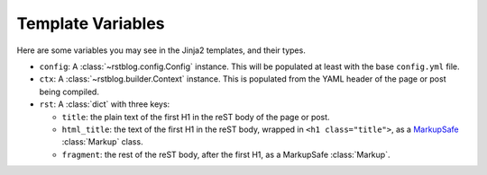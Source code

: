 Template Variables
==================

Here are some variables you may see in the Jinja2 templates, and their types.

- ``config``: A :class:`~rstblog.config.Config` instance. This will be
  populated at least with the base ``config.yml`` file.
- ``ctx``: A :class:`~rstblog.builder.Context` instance. This is populated from
  the YAML header of the page or post being compiled.
- ``rst``: A :class:`dict` with three keys:

  - ``title``: the plain text of the first H1 in the reST body of the page or
    post.
  - ``html_title``: the text of the first H1 in the reST body, wrapped in ``<h1
    class="title">``, as a `MarkupSafe`_ :class:`Markup` class.
  - ``fragment``: the rest of the reST body, after the first H1, as a
    MarkupSafe :class:`Markup`.


.. _MarkupSafe: https://www.palletsprojects.com/p/markupsafe/
